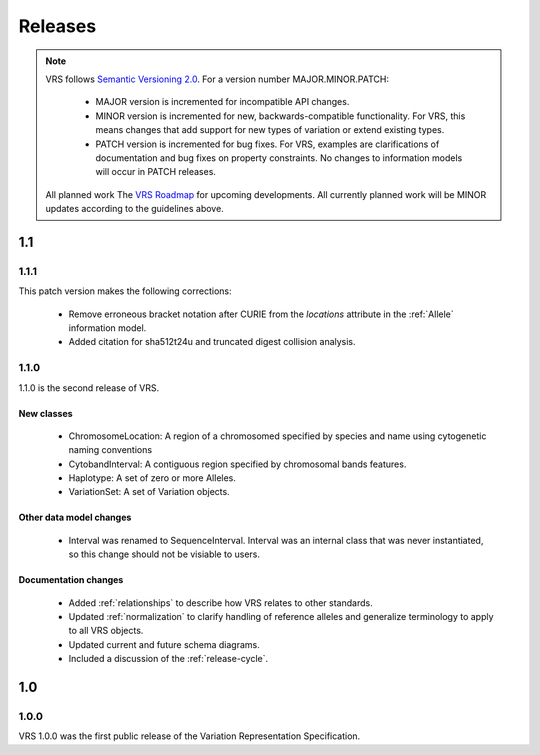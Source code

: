 Releases
!!!!!!!!

.. note:: VRS follows `Semantic Versioning 2.0 <http://semver.org/>`_.  For a version
   number MAJOR.MINOR.PATCH:

     * MAJOR version is incremented for incompatible API changes.
     * MINOR version is incremented for new, backwards-compatible
       functionality. For VRS, this means changes that add support for
       new types of variation or extend existing types.
     * PATCH version is incremented for bug fixes. For VRS, examples
       are clarifications of documentation and bug fixes on property
       constraints.  No changes to information models will occur in
       PATCH releases.

   All planned work The `VRS Roadmap
   <https://github.com/orgs/ga4gh/projects/5>`__ for upcoming
   developments. All currently planned work will be MINOR updates
   according to the guidelines above.


1.1
@@@

1.1.1
#####
This patch version makes the following corrections:

  * Remove erroneous bracket notation after CURIE from the `locations` attribute
    in the :ref:`Allele` information model.
  * Added citation for sha512t24u and truncated digest collision analysis.

1.1.0
#####

1.1.0 is the second release of VRS.


New classes
$$$$$$$$$$$

  * ChromosomeLocation: A region of a chromosomed specified by species
    and name using cytogenetic naming conventions
  * CytobandInterval: A contiguous region specified by chromosomal bands features.
  * Haplotype: A set of zero or more Alleles.
  * VariationSet: A set of Variation objects.

Other data model changes
$$$$$$$$$$$$$$$$$$$$$$$$

  * Interval was renamed to SequenceInterval. Interval was an internal
    class that was never instantiated, so this change should not be
    visiable to users.

Documentation changes
$$$$$$$$$$$$$$$$$$$$$

  * Added :ref:`relationships` to describe how VRS relates to other
    standards.
  * Updated :ref:`normalization` to clarify handling of reference
    alleles and generalize terminology to apply to all VRS objects.
  * Updated current and future schema diagrams.
  * Included a discussion of the :ref:`release-cycle`.



1.0
@@@

1.0.0
#####

VRS 1.0.0 was the first public release of the Variation Representation Specification.
